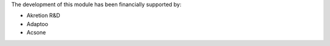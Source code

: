 The development of this module has been financially supported by:

* Akretion R&D
* Adaptoo
* Acsone
